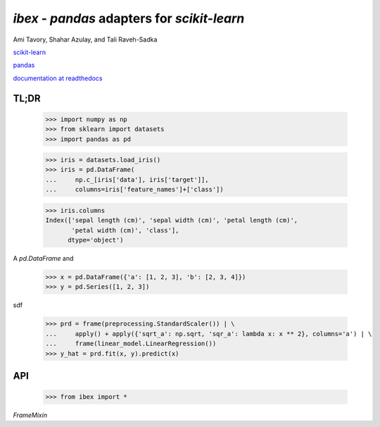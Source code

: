 `ibex` - `pandas` adapters for `scikit-learn`
===================================================

Ami Tavory, Shahar Azulay, and Tali Raveh-Sadka

.. image:: https://travis-ci.org/atavory/ibex.svg?branch=master  
    :target: https://travis-ci.org/atavory/ibex

.. image:: https://landscape.io/github/atavory/ibex/master/landscape.svg?style=flat
   :target: https://landscape.io/github/atavory/ibex/master

.. image:: https://coveralls.io/repos/github/atavory/ibex/badge.svg?branch=master
	:target: https://coveralls.io/github/atavory/ibex?branch=master

.. image:: http://readthedocs.org/projects/ibex/badge/?version=latest 
    :target: http://ibex.readthedocs.io/en/latest/?badge=latest

.. image:: doc/html/_static/logo.jpeg



`scikit-learn <http://scikit-learn.org/stable/>`_

`pandas <http://pandas.pydata.org/>`_

`documentation at readthedocs <http://ibex.readthedocs.io/en/latest/?badge=latest>`_


TL;DR
-----

    >>> import numpy as np
    >>> from sklearn import datasets
    >>> import pandas as pd

    >>> iris = datasets.load_iris()
    >>> iris = pd.DataFrame(
    ...     np.c_[iris['data'], iris['target']],
    ...     columns=iris['feature_names']+['class'])

    >>> iris.columns
    Index(['sepal length (cm)', 'sepal width (cm)', 'petal length (cm)',
           'petal width (cm)', 'class'],
          dtype='object')

A `pd.DataFrame` and 

    >>> x = pd.DataFrame({'a': [1, 2, 3], 'b': [2, 3, 4]})                       
    >>> y = pd.Series([1, 2, 3])                                                                                                                                       

sdf
																					
    >>> prd = frame(preprocessing.StandardScaler()) | \                          
    ...     apply() + apply({'sqrt_a': np.sqrt, 'sqr_a': lambda x: x ** 2}, columns='a') | \
    ...     frame(linear_model.LinearRegression())                                  
    >>> y_hat = prd.fit(x, y).predict(x)   

API
---

    >>> from ibex import *

`FrameMixin`

